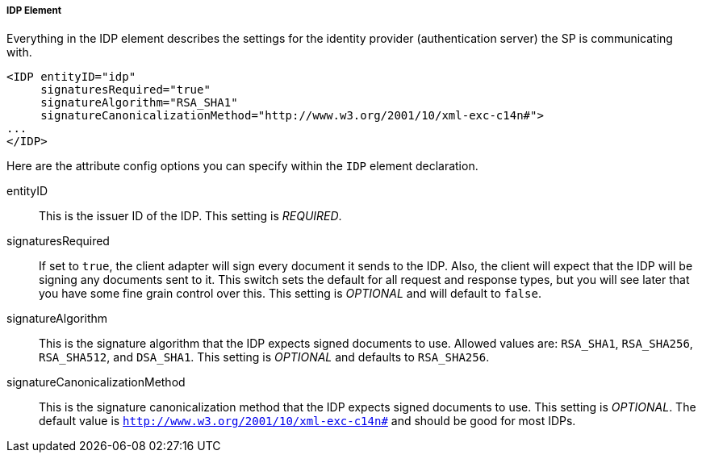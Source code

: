 
===== IDP Element

Everything in the IDP element describes the settings for the identity provider (authentication server) the SP is communicating with.

[source,xml]
----
<IDP entityID="idp"
     signaturesRequired="true"
     signatureAlgorithm="RSA_SHA1"
     signatureCanonicalizationMethod="http://www.w3.org/2001/10/xml-exc-c14n#">
...
</IDP>
----

Here are the attribute config options you can specify within the `IDP` element declaration.

entityID::
  This is the issuer ID of the IDP. This setting is _REQUIRED_.

signaturesRequired::
  If set to `true`, the client adapter will sign every document it sends to the IDP.
  Also, the client will expect that the IDP will be signing any documents sent to it.
  This switch sets the default for all request and response types, but you will see later that you have some fine grain control over this.
  This setting is _OPTIONAL_ and will default to `false`.
signatureAlgorithm::
  This is the signature algorithm that the IDP expects signed documents to use.
  Allowed values are: `RSA_SHA1`, `RSA_SHA256`, `RSA_SHA512`, and `DSA_SHA1`.
  This setting is _OPTIONAL_
  and defaults to `RSA_SHA256`.
signatureCanonicalizationMethod::
  This is the signature canonicalization method that the IDP expects signed documents to use.  This setting is  _OPTIONAL_.
  The default value is `http://www.w3.org/2001/10/xml-exc-c14n#` and should be good for most IDPs.         

